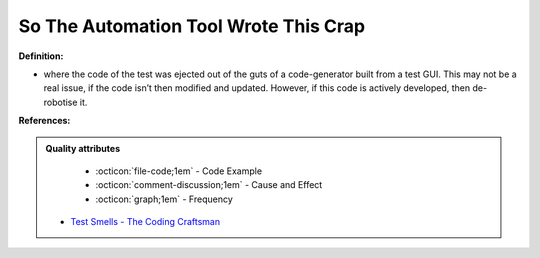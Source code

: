 So The Automation Tool Wrote This Crap
^^^^^
**Definition:**

* where the code of the test was ejected out of the guts of a code-generator built from a test GUI. This may not be a real issue, if the code isn’t then modified and updated. However, if this code is actively developed, then de-robotise it.


**References:**

.. admonition:: Quality attributes

    * :octicon:`file-code;1em` -  Code Example
    * :octicon:`comment-discussion;1em` -  Cause and Effect
    * :octicon:`graph;1em` -  Frequency

 * `Test Smells - The Coding Craftsman <https://codingcraftsman.wordpress.com/2018/09/27/test-smells/>`_


